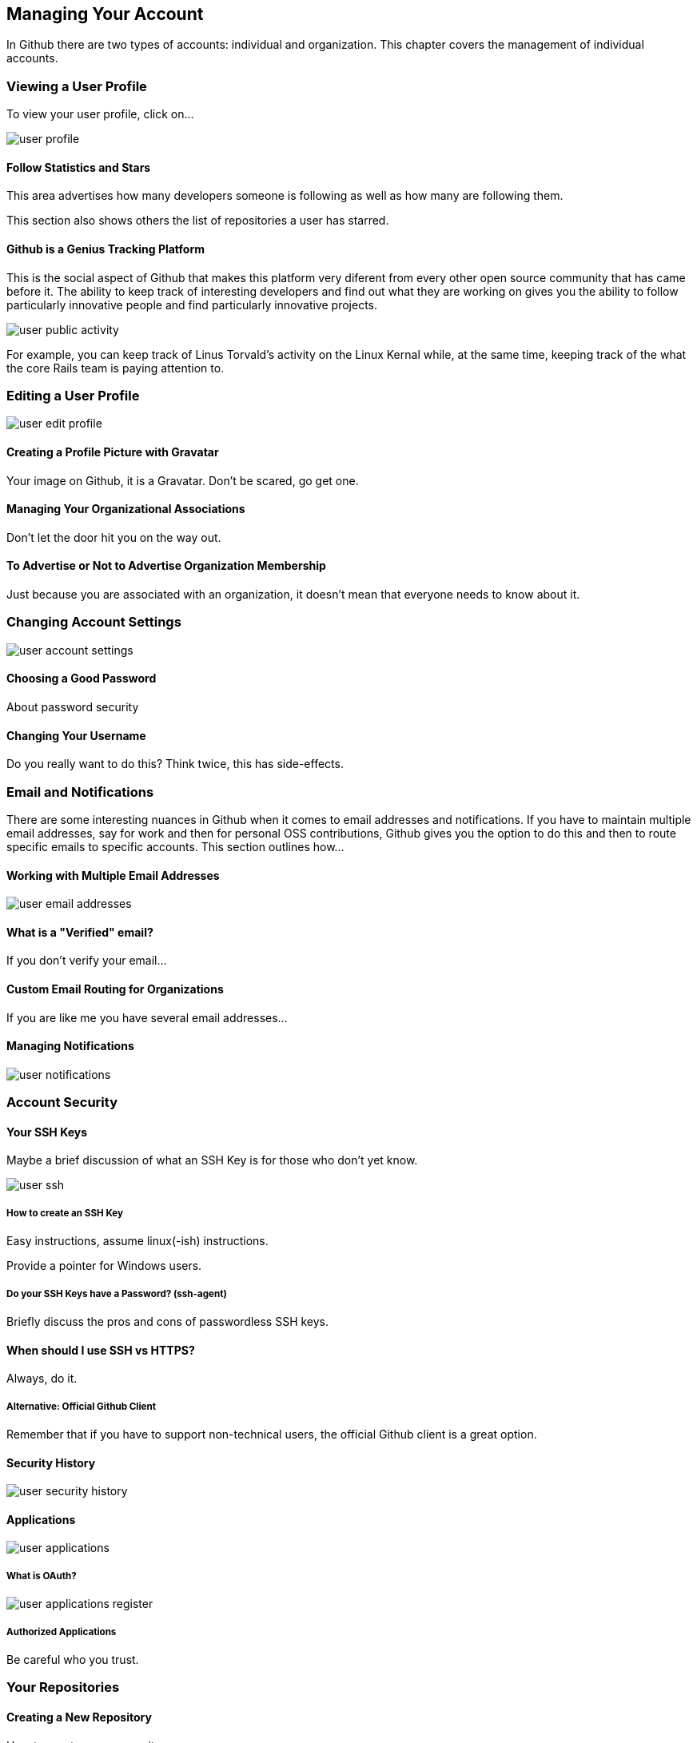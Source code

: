 [[manage-account]]
== Managing Your Account

In Github there are two types of accounts: individual and
organization.  This chapter covers the management of individual accounts.

=== Viewing a User Profile

To view your user profile, click on...

image::images/user-profile.png[]

==== Follow Statistics and Stars

This area advertises how many developers someone is following as well as
how many are following them.    

This section also shows others the list of repositories a user has starred.

==== Github is a Genius Tracking Platform

This is the social aspect of Github that makes this platform very
diferent from every other open source community that has came before
it.   The ability to keep track of interesting developers and find out
what they are working on gives you the ability to follow particularly
innovative people and find particularly innovative projects.

image::images/user-public-activity.png[]

For example, you can keep track of Linus Torvald's activity on the
Linux Kernal while, at the same time, keeping track of the what the
core Rails team is paying attention to.

=== Editing a User Profile

image::images/user-edit-profile.png[]

==== Creating a Profile Picture with Gravatar

Your image on Github, it is a Gravatar.   Don't be scared, go get one.

==== Managing Your Organizational Associations

Don't let the door hit you on the way out.

==== To Advertise or Not to Advertise Organization Membership

Just because you are associated with an organization, it doesn't mean
that everyone needs to know about it.

=== Changing Account Settings

image::images/user-account-settings.png[]

==== Choosing a Good Password

About password security

==== Changing Your Username

Do you really want to do this?   Think twice, this has side-effects.

=== Email and Notifications

There are some interesting nuances in Github when it comes to email
addresses and notifications.    If you have to maintain multiple
email addresses, say for work and then for personal OSS contributions,
Github gives you the option to do this and then to route specific
emails to specific accounts.  This section outlines how...

==== Working with Multiple Email Addresses

image::images/user-email-addresses.png[]

==== What is a "Verified" email?

If you don't verify your email...

==== Custom Email Routing for Organizations

If you are like me you have several email addresses...

==== Managing Notifications

image::images/user-notifications.png[]

=== Account Security

==== Your SSH Keys

Maybe a brief discussion of what an SSH Key is for those who don't yet know.

image::images/user-ssh.png[]

===== How to create an SSH Key

Easy instructions, assume linux(-ish) instructions.

Provide a pointer for Windows users.

===== Do your SSH Keys have a Password? (ssh-agent)

Briefly discuss the pros and cons of passwordless SSH keys.

==== When should I use SSH vs HTTPS?

Always, do it.

===== Alternative: Official Github Client

Remember that if you have to support non-technical users, the official
Github client is a great option.

==== Security History

image::images/user-security-history.png[]

==== Applications

image::images/user-applications.png[]

===== What is OAuth?

image::images/user-applications-register.png[]

===== Authorized Applications

Be careful who you trust.

=== Your Repositories

==== Creating a New Repository

How to create a new repository.

==== How to Decide: Private vs Public

Github is a great way to unintentionally make a bunch of code public
by mistake.

==== Leaving a Repository

If you need to leave, here's the exit.


=== Deleting Your Account

Now why would you want to go and do a thing like that?   If you do,
refer to the User Account Settings (xref).

=== Github Billing Preferences

If you are going to have private repositories with private
contributors, Github is going to require a subscription plan.   To
open your billing preferences, click...

image::images/user-billing.png[]

==== Payment History and Invoices

If you need to obtain an invoice for your Github account (maybe
because you need to convince your boss to pay for a Github account?).
There is a helpful list of invoices.

image::images/user-billing-history.png[]

